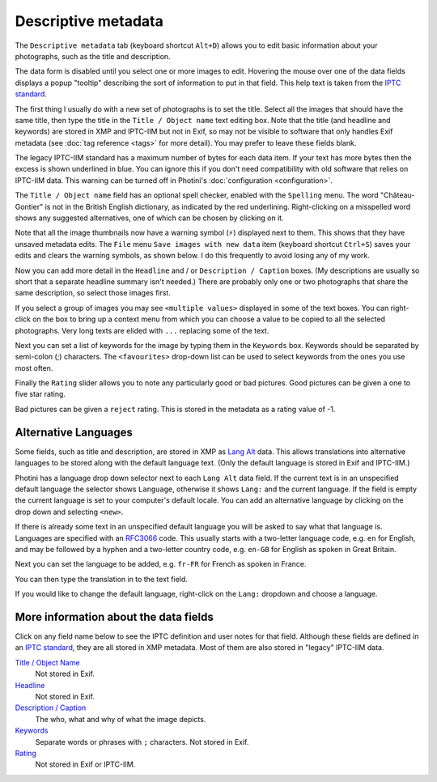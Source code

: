 .. This is part of the Photini documentation.
   Copyright (C)  2012-22  Jim Easterbrook.
   See the file ../DOC_LICENSE.txt for copying condidions.

Descriptive metadata
====================

The ``Descriptive metadata`` tab (keyboard shortcut ``Alt+D``) allows you to edit basic information about your photographs, such as the title and description.

The data form is disabled until you select one or more images to edit.
Hovering the mouse over one of the data fields displays a popup "tooltip" describing the sort of information to put in that field.
This help text is taken from the `IPTC standard`_.

.. image:: ../images/screenshot_020.png

The first thing I usually do with a new set of photographs is to set the title.
Select all the images that should have the same title, then type the title in the ``Title / Object name`` text editing box.
Note that the title (and headline and keywords) are stored in XMP and IPTC-IIM but not in Exif, so may not be visible to software that only handles Exif metadata (see :doc:`tag reference <tags>` for more detail).
You may prefer to leave these fields blank.

The legacy IPTC-IIM standard has a maximum number of bytes for each data item.
If your text has more bytes then the excess is shown underlined in blue.
You can ignore this if you don't need compatibility with old software that relies on IPTC-IIM data.
This warning can be turned off in Photini's :doc:`configuration <configuration>`.

.. image:: ../images/screenshot_021.png

The ``Title / Object name`` field has an optional spell checker, enabled with the ``Spelling`` menu.
The word "Château-Gontier" is not in the British English dictionary, as indicated by the red underlining.
Right-clicking on a misspelled word shows any suggested alternatives, one of which can be chosen by clicking on it.

.. image:: ../images/screenshot_022.png

.. |hazard| unicode:: U+026A1

Note that all the image thumbnails now have a warning symbol (|hazard|) displayed next to them.
This shows that they have unsaved metadata edits.
The ``File`` menu ``Save images with new data`` item (keyboard shortcut ``Ctrl+S``) saves your edits and clears the warning symbols, as shown below.
I do this frequently to avoid losing any of my work.

.. image:: ../images/screenshot_023.png

Now you can add more detail in the ``Headline`` and / or ``Description / Caption`` boxes.
(My descriptions are usually so short that a separate headline summary isn't needed.)
There are probably only one or two photographs that share the same description, so select those images first.

.. image:: ../images/screenshot_024.png

If you select a group of images you may see ``<multiple values>`` displayed in some of the text boxes.
You can right-click on the box to bring up a context menu from which you can choose a value to be copied to all the selected photographs.
Very long texts are elided with ``...`` replacing some of the text.

.. image:: ../images/screenshot_025.png

Next you can set a list of keywords for the image by typing them in the ``Keywords`` box.
Keywords should be separated by semi-colon (;) characters.
The ``<favourites>`` drop-down list can be used to select keywords from the ones you use most often.

.. image:: ../images/screenshot_026.png

Finally the ``Rating`` slider allows you to note any particularly good or bad pictures.
Good pictures can be given a one to five star rating.

.. image:: ../images/screenshot_027.png

Bad pictures can be given a ``reject`` rating.
This is stored in the metadata as a rating value of -1.

.. image:: ../images/screenshot_028.png

.. _alternative-languages:

Alternative Languages
---------------------

Some fields, such as title and description, are stored in XMP as `Lang Alt`_ data.
This allows translations into alternative languages to be stored along with the default language text.
(Only the default language is stored in Exif and IPTC-IIM.)

Photini has a language drop down selector next to each ``Lang Alt`` data field.
If the current text is in an unspecified default language the selector shows ``Language``, otherwise it shows ``Lang:`` and the current language.
If the field is empty the current language is set to your computer's default locale.
You can add an alternative language by clicking on the drop down and selecting ``<new>``.

.. image:: ../images/screenshot_029.png

If there is already some text in an unspecified default language you will be asked to say what that language is.
Languages are specified with an RFC3066_ code.
This usually starts with a two-letter language code, e.g. ``en`` for English, and may be followed by a hyphen and a two-letter country code, e.g. ``en-GB`` for English as spoken in Great Britain.

.. image:: ../images/screenshot_030.png

Next you can set the language to be added, e.g. ``fr-FR`` for French as spoken in France.

.. image:: ../images/screenshot_031.png

You can then type the translation in to the text field.

.. image:: ../images/screenshot_032.png

If you would like to change the default language, right-click on the ``Lang:`` dropdown and choose a language.

.. image:: ../images/screenshot_033.png

More information about the data fields
--------------------------------------

Click on any field name below to see the IPTC definition and user notes for that field.
Although these fields are defined in an `IPTC standard`_, they are all stored in XMP metadata.
Most of them are also stored in "legacy" IPTC-IIM data.

`Title / Object Name <http://www.iptc.org/std/photometadata/specification/IPTC-PhotoMetadata#title>`_
  Not stored in Exif.
`Headline <http://www.iptc.org/std/photometadata/specification/IPTC-PhotoMetadata#headline>`_
  Not stored in Exif.
`Description / Caption <http://www.iptc.org/std/photometadata/specification/IPTC-PhotoMetadata#description>`_
  The who, what and why of what the image depicts.
`Keywords <http://www.iptc.org/std/photometadata/specification/IPTC-PhotoMetadata#keywords>`_
  Separate words or phrases with ``;`` characters. Not stored in Exif.
`Rating <http://www.iptc.org/std/photometadata/specification/IPTC-PhotoMetadata#image-rating>`_
  Not stored in Exif or IPTC-IIM.


.. _IPTC standard:
    http://www.iptc.org/std/photometadata/specification/IPTC-PhotoMetadata
.. _Lang Alt:
    https://developer.adobe.com/xmp/docs/XMPNamespaces/XMPDataTypes/#language-alternative
.. _RFC3066: https://www.ietf.org/rfc/rfc3066.txt
